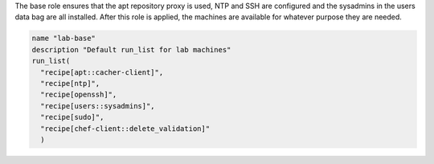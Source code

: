 .. The contents of this file are included in multiple topics.
.. This file should not be changed in a way that hinders its ability to appear in multiple documentation sets.


The base role ensures that the apt repository proxy is used, NTP and SSH are configured and the sysadmins in the users data bag are all installed. After this role is applied, the machines are available for whatever purpose they are needed.

.. code-block:: ruby

   name "lab-base"
   description "Default run_list for lab machines"
   run_list(
     "recipe[apt::cacher-client]",
     "recipe[ntp]",
     "recipe[openssh]",
     "recipe[users::sysadmins]",
     "recipe[sudo]",
     "recipe[chef-client::delete_validation]"
     )


